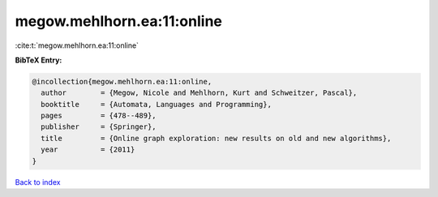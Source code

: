 megow.mehlhorn.ea:11:online
===========================

:cite:t:`megow.mehlhorn.ea:11:online`

**BibTeX Entry:**

.. code-block:: bibtex

   @incollection{megow.mehlhorn.ea:11:online,
     author        = {Megow, Nicole and Mehlhorn, Kurt and Schweitzer, Pascal},
     booktitle     = {Automata, Languages and Programming},
     pages         = {478--489},
     publisher     = {Springer},
     title         = {Online graph exploration: new results on old and new algorithms},
     year          = {2011}
   }

`Back to index <../By-Cite-Keys.html>`__
